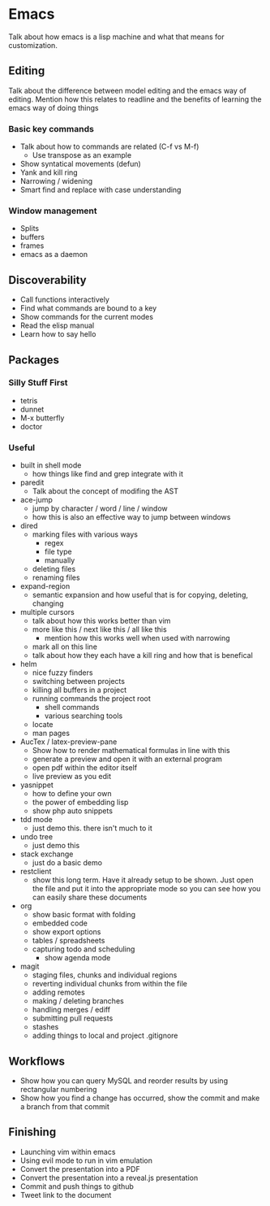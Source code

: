 * Emacs

  Talk about how emacs is a lisp machine and what that means for customization.

** Editing

   Talk about the difference between model editing and the emacs way of
   editing.  Mention how this relates to readline and the benefits of learning
   the emacs way of doing things

*** Basic key commands

    - Talk about how to commands are related (C-f vs M-f)
      - Use transpose as an example
    - Show syntatical movements (defun)
    - Yank and kill ring
    - Narrowing / widening
    - Smart find and replace with case understanding

*** Window management

    - Splits
    - buffers
    - frames
    - emacs as a daemon

** Discoverability

   - Call functions interactively
   - Find what commands are bound to a key
   - Show commands for the current modes
   - Read the elisp manual
   - Learn how to say hello

** Packages

*** Silly Stuff First

    - tetris
    - dunnet
    - M-x butterfly
    - doctor

*** Useful

    - built in shell mode
      - how things like find and grep integrate with it
    - paredit
      - Talk about the concept of modifing the AST
    - ace-jump
      - jump by character / word / line / window
      - how this is also an effective way to jump between windows
    - dired
      - marking files with various ways
        - regex
        - file type
        - manually
      - deleting files
      - renaming files
    - expand-region
      - semantic expansion and how useful that is for copying, deleting, changing
    - multiple cursors
      - talk about how this works better than vim
      - more like this / next like this / all like this
        - mention how this works well when used with narrowing
      - mark all on this line
      - talk about how they each have a kill ring and how that is benefical
    - helm
      - nice fuzzy finders
      - switching between projects
      - killing all buffers in a project
      - running commands the project root
        - shell commands
        - various searching tools
      - locate
      - man pages
    - AucTex / latex-preview-pane
      - Show how to render mathematical formulas in line with this
      - generate a preview and open it with an external program
      - open pdf within the editor itself
      - live preview as you edit
    - yasnippet
      - how to define your own
      - the power of embedding lisp
      - show php auto snippets
    - tdd mode
      - just demo this.  there isn't much to it
    - undo tree
      - just demo this
    - stack exchange
      - just do a basic demo
    - restclient
      - show this long term.  Have it already setup to be shown.  Just open
        the file and put it into the appropriate mode so you can see how you
        can easily share these documents
    - org
      - show basic format with folding
      - embedded code
      - show export options
      - tables / spreadsheets
      - capturing todo and scheduling
        - show agenda mode
    - magit
      - staging files, chunks and individual regions
      - reverting individual chunks from within the file
      - adding remotes
      - making / deleting branches
      - handling merges / ediff
      - submitting pull requests
      - stashes
      - adding things to local and project .gitignore

** Workflows

   - Show how you can query MySQL and reorder results by using rectangular
     numbering
   - Show how you find a change has occurred, show the commit and make a
     branch from that commit

** Finishing

   - Launching vim within emacs
   - Using evil mode to run in vim emulation
   - Convert the presentation into a PDF
   - Convert the presentation into a reveal.js presentation
   - Commit and push things to github
   - Tweet link to the document
